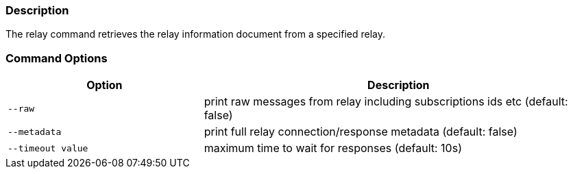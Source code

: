 === Description
The relay command retrieves the relay information document from a specified relay.

=== Command Options

[cols="2,4"]
|===
|Option |Description

|`--raw`
|print raw messages from relay including subscriptions ids etc (default: false)

|`--metadata`
|print full relay connection/response metadata (default: false)

|`--timeout value`
|maximum time to wait for responses (default: 10s)
|===